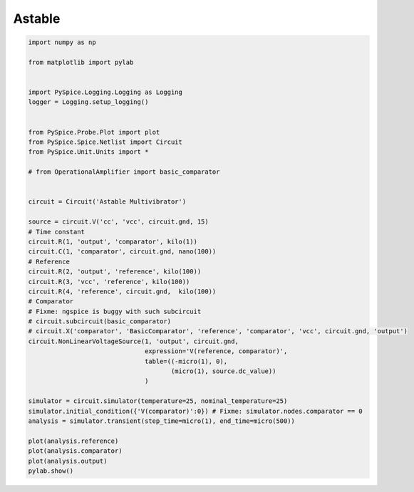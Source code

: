 
=========
 Astable
=========


.. raw:: html

  <div class="getthecode">
    <div class="getthecode-header">
      <span class="getthecode-filename">RingModulator.py</span>
      <a href="../../_downloads/RingModulator.py"><span>RingModulator.py</span></a>
    </div>
  </div>

.. code-block:: python

    
    import numpy as np
    
    from matplotlib import pylab
    
    
    import PySpice.Logging.Logging as Logging
    logger = Logging.setup_logging()
    
    
    from PySpice.Probe.Plot import plot
    from PySpice.Spice.Netlist import Circuit
    from PySpice.Unit.Units import *
    
    # from OperationalAmplifier import basic_comparator
    
    
    circuit = Circuit('Astable Multivibrator')
    
    source = circuit.V('cc', 'vcc', circuit.gnd, 15)
    # Time constant
    circuit.R(1, 'output', 'comparator', kilo(1))
    circuit.C(1, 'comparator', circuit.gnd, nano(100))
    # Reference
    circuit.R(2, 'output', 'reference', kilo(100))
    circuit.R(3, 'vcc', 'reference', kilo(100))
    circuit.R(4, 'reference', circuit.gnd,  kilo(100))
    # Comparator
    # Fixme: ngspice is buggy with such subcircuit
    # circuit.subcircuit(basic_comparator)
    # circuit.X('comparator', 'BasicComparator', 'reference', 'comparator', 'vcc', circuit.gnd, 'output')
    circuit.NonLinearVoltageSource(1, 'output', circuit.gnd,
                                   expression='V(reference, comparator)',
                                   table=((-micro(1), 0),
                                          (micro(1), source.dc_value))
                                   )
    
    simulator = circuit.simulator(temperature=25, nominal_temperature=25)
    simulator.initial_condition({'V(comparator)':0}) # Fixme: simulator.nodes.comparator == 0
    analysis = simulator.transient(step_time=micro(1), end_time=micro(500))
    
    plot(analysis.reference)
    plot(analysis.comparator)
    plot(analysis.output)
    pylab.show()

